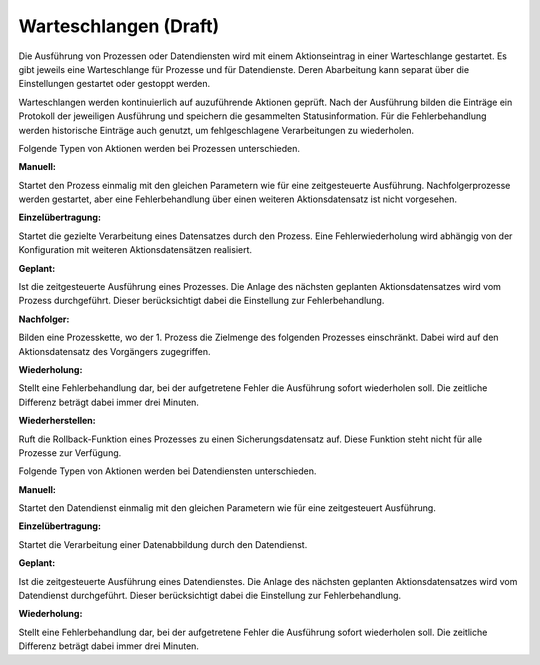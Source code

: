 ﻿Warteschlangen (Draft)
==============

Die Ausführung von Prozessen oder Datendiensten wird mit einem Aktionseintrag in einer Warteschlange gestartet.
Es gibt jeweils eine Warteschlange für Prozesse und für Datendienste. 
Deren Abarbeitung kann separat über die Einstellungen gestartet oder gestoppt werden.

Warteschlangen werden kontinuierlich auf auzuführende Aktionen geprüft.
Nach der Ausführung bilden die Einträge ein Protokoll der jeweiligen Ausführung und speichern die gesammelten Statusinformation.
Für die Fehlerbehandlung werden historische Einträge auch genutzt, um fehlgeschlagene Verarbeitungen zu wiederholen.

Folgende Typen von Aktionen werden bei Prozessen unterschieden.

:Manuell:

Startet den Prozess einmalig mit den gleichen Parametern wie für eine zeitgesteuerte Ausführung.
Nachfolgerprozesse werden gestartet, aber eine Fehlerbehandlung über einen weiteren Aktionsdatensatz ist nicht vorgesehen.

:Einzelübertragung:

Startet die gezielte Verarbeitung eines Datensatzes durch den Prozess. 
Eine Fehlerwiederholung wird abhängig von der Konfiguration mit weiteren Aktionsdatensätzen realisiert.

:Geplant:

Ist die zeitgesteuerte Ausführung eines Prozesses. 
Die Anlage des nächsten geplanten Aktionsdatensatzes wird vom Prozess durchgeführt. 
Dieser berücksichtigt dabei die Einstellung zur Fehlerbehandlung.

:Nachfolger:

Bilden eine Prozesskette, wo der 1. Prozess die Zielmenge des folgenden Prozesses einschränkt. 
Dabei wird auf den Aktionsdatensatz des Vorgängers zugegriffen.

:Wiederholung:

Stellt eine Fehlerbehandlung dar, bei der aufgetretene Fehler die Ausführung sofort wiederholen soll. 
Die zeitliche Differenz beträgt dabei immer drei Minuten.

:Wiederherstellen:

Ruft die Rollback-Funktion eines Prozesses zu einen Sicherungsdatensatz auf. 
Diese Funktion steht nicht für alle Prozesse zur Verfügung.


Folgende Typen von Aktionen werden bei Datendiensten unterschieden.

:Manuell:

Startet den Datendienst einmalig mit den gleichen Parametern wie für eine zeitgesteuert Ausführung.

:Einzelübertragung:

Startet die Verarbeitung einer Datenabbildung durch den Datendienst.

:Geplant:

Ist die zeitgesteuerte Ausführung eines Datendienstes. 
Die Anlage des nächsten geplanten Aktionsdatensatzes wird vom Datendienst durchgeführt. 
Dieser berücksichtigt dabei die Einstellung zur Fehlerbehandlung.

:Wiederholung: 

Stellt eine Fehlerbehandlung dar, bei der aufgetretene Fehler die Ausführung sofort wiederholen soll. 
Die zeitliche Differenz beträgt dabei immer drei Minuten.
